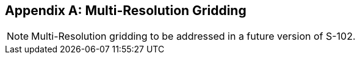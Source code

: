 
[[annex-multi-resolution-gridding]]
[appendix]
== Multi-Resolution Gridding

NOTE: Multi-Resolution gridding to be addressed in a future version of S-102.
